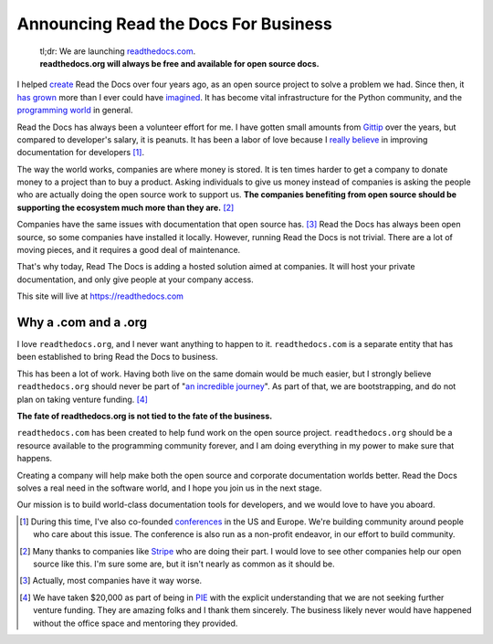 Announcing Read the Docs For Business
=====================================

	| tl;dr: We are launching `readthedocs.com <https://readthedocs.com>`_.
	| **readthedocs.org will always be free and available for open source docs.**

I helped `create`_ Read the Docs over four years ago,
as an open source project to solve a problem we had.
Since then,
it `has grown`_ more than I ever could have `imagined`_.
It has become vital infrastructure for the Python community,
and the `programming world`_ in general.

Read the Docs has always been a volunteer effort for me.
I have gotten small amounts from `Gittip`_ over the years,
but compared to developer's salary,
it is peanuts.
It has been a labor of love because I `really believe`_ in improving documentation for developers [#f1]_.

The way the world works,
companies are where money is stored.
It is ten times harder to get a company to donate money to a project than to buy a product.
Asking individuals to give us money instead of companies is asking the people who are actually doing the open source work to support us.
**The companies benefiting from open source should be supporting the ecosystem much more than they are.** [#f2]_

Companies have the same issues with documentation that open source has. [#f3]_
Read the Docs has always been open source,
so some companies have installed it locally.
However,
running Read the Docs is not trivial.
There are a lot of moving pieces,
and it requires a good deal of maintenance. 

That's why today, 
Read The Docs is adding a hosted solution aimed at companies.
It will host your private documentation,
and only give people at your company access.

This site will live at https://readthedocs.com

Why a .com and a .org
~~~~~~~~~~~~~~~~~~~~~

I love ``readthedocs.org``,
and I never want anything to happen to it.
``readthedocs.com`` is a separate entity that has been established to bring Read the Docs to business.

This has been a lot of work.
Having both live on the same domain would be much easier,
but I strongly believe ``readthedocs.org`` should never be part of "`an incredible journey`_".
As part of that, we are bootstrapping, and do not plan on taking venture funding. [#f4]_

**The fate of readthedocs.org is not tied to the fate of the business.**

``readthedocs.com`` has been created to help fund work on the open source project.
``readthedocs.org`` should be a resource available to the programming community forever,
and I am doing everything in my power to make sure that happens.

Creating a company will help make both the open source and corporate documentation worlds better.
Read the Docs solves a real need in the software world,
and I hope you join us in the next stage.

Our mission is to build world-class documentation tools for developers,
and we would love to have you aboard.

.. raw:: html

	<br>
	<br>

.. _create: http://ericholscher.com/blog/2010/aug/16/announcing-read-docs/
.. _Gittip: http://ericholscher.com/blog/2013/sep/25/help-me-improve-documentation/
.. _really believe: http://ericholscher.com/blog/2012/jan/22/why-read-docs-matters/
.. _has grown: http://ericholscher.com/blog/2013/dec/23/read-the-docs-2013-stats/
.. _an incredible journey: http://ourincrediblejourney.tumblr.com/
.. _imagined: http://www.seethestats.com/site/readthedocs.org
.. _programming world: http://ericholscher.com/blog/2014/feb/11/sphinx-isnt-just-for-python/
.. _conferences: http://conf.writethedocs.org/

.. [#f1]

	During this time,
	I've also co-founded `conferences`_ in the US and Europe.
	We're building community around people who care about this issue.
	The conference is also run as a non-profit endeavor,
	in our effort to build community.


.. [#f2]

	Many thanks to companies like `Stripe <https://stripe.com/blog/stripe-open-source-retreat>`_ who are doing their part. I would love to see other companies help our open source like this. I'm sure some are, but it isn't nearly as common as it should be.

.. [#f3]
	
	Actually, most companies have it way worse. 

.. [#f4]

	We have taken $20,000 as part of being in `PIE <http://www.piepdx.com/>`_ with the explicit understanding that we are not seeking further venture funding. They are amazing folks and I thank them sincerely. The business likely never would have happened without the office space and mentoring they provided.

